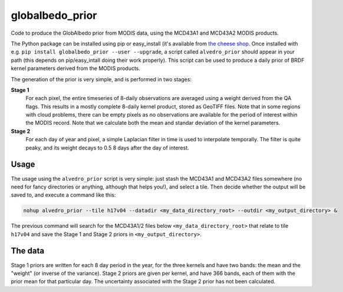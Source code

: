 globalbedo_prior
================

Code to produce the GlobAlbedo prior from MODIS data, using the MCD43A1 and MCD43A2 MODIS products.

The Python package can be installed using pip or easy_install (it's available from `the cheese shop <https://pypi.python.org/pypi/globalbedo_prior>`_. Once installed with e.g. ``pip install globalbedo_prior --user --upgrade``, a script called ``alvedro_prior`` should appear in your path (this depends on pip/easy_intall doing their work properly). This script can be used to produce a daily prior of BRDF kernel parameters derived from the MODIS products.

The generation of the prior is very simple, and is performed in two stages:

**Stage 1**
    For each pixel, the entire timeseries of 8-daily observations are averaged using a weight derived from the QA flags. This results in a mostly complete 8-daily kernel product, stored as GeoTIFF files. Note that in some regions with cloud problems, there can be empty pixels as no observations are available for the period of interest within the MODIS record. Note that we calculate both the mean and standar deviation of the kernel parameters.
    
**Stage 2**
    For each day of year and pixel, a simple Laplacian filter in time is used to interpolate temporally. The filter is quite peaky, and its weight decays to 0.5 8 days after the day of interest.
    

Usage
------

The usage using the ``alvedro_prior`` script is very simple: just stash the MCD43A1 and MCD43A2 files somewhere (no need for fancy directories or anything, although that helps you!), and select a tile. Then decide whether the output will be saved to, and execute a command like this:

.. code::

   nohup alvedro_prior --tile h17v04 --datadir <my_data_directory_root> --outdir <my_output_directory> &
   
The previous command will search for the MCD43A1/2 files below ``<my_data_directory_root>`` that relate to tile ``h17v04`` and save the Stage 1 and Stage 2 priors in ``<my_output_directory>``.


The data
---------

Stage 1 priors are written for each 8 day period in the year, for the three kernels and have two bands: the mean and the "weight" (or inverse of the variance). Stage 2 priors are given per kernel, and have 366 bands, each of them with the prior mean for that particular day. The uncertainty associated with the Stage 2 prior has not been calculated.